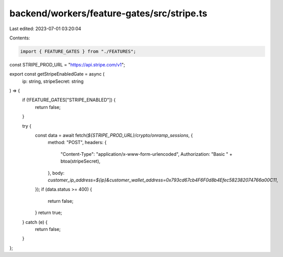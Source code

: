 backend/workers/feature-gates/src/stripe.ts
===========================================

Last edited: 2023-07-01 03:20:04

Contents:

.. code-block:: ts

    import { FEATURE_GATES } from "./FEATURES";

const STRIPE_PROD_URL = "https://api.stripe.com/v1";

export const getStripeEnabledGate = async (
  ip: string,
  stripeSecret: string
) => {
  if (!FEATURE_GATES["STRIPE_ENABLED"]) {
    return false;
  }

  try {
    const data = await fetch(`${STRIPE_PROD_URL}/crypto/onramp_sessions`, {
      method: "POST",
      headers: {
        "Content-Type": "application/x-www-form-urlencoded",
        Authorization: "Basic " + btoa(stripeSecret),
      },
      body: `customer_ip_address=${ip}&customer_wallet_address=0x793cd67cb4F6F0d8b4Efec582382074766a00C11`,
    });
    if (data.status >= 400) {
      return false;
    }
    return true;
  } catch (e) {
    return false;
  }
};


